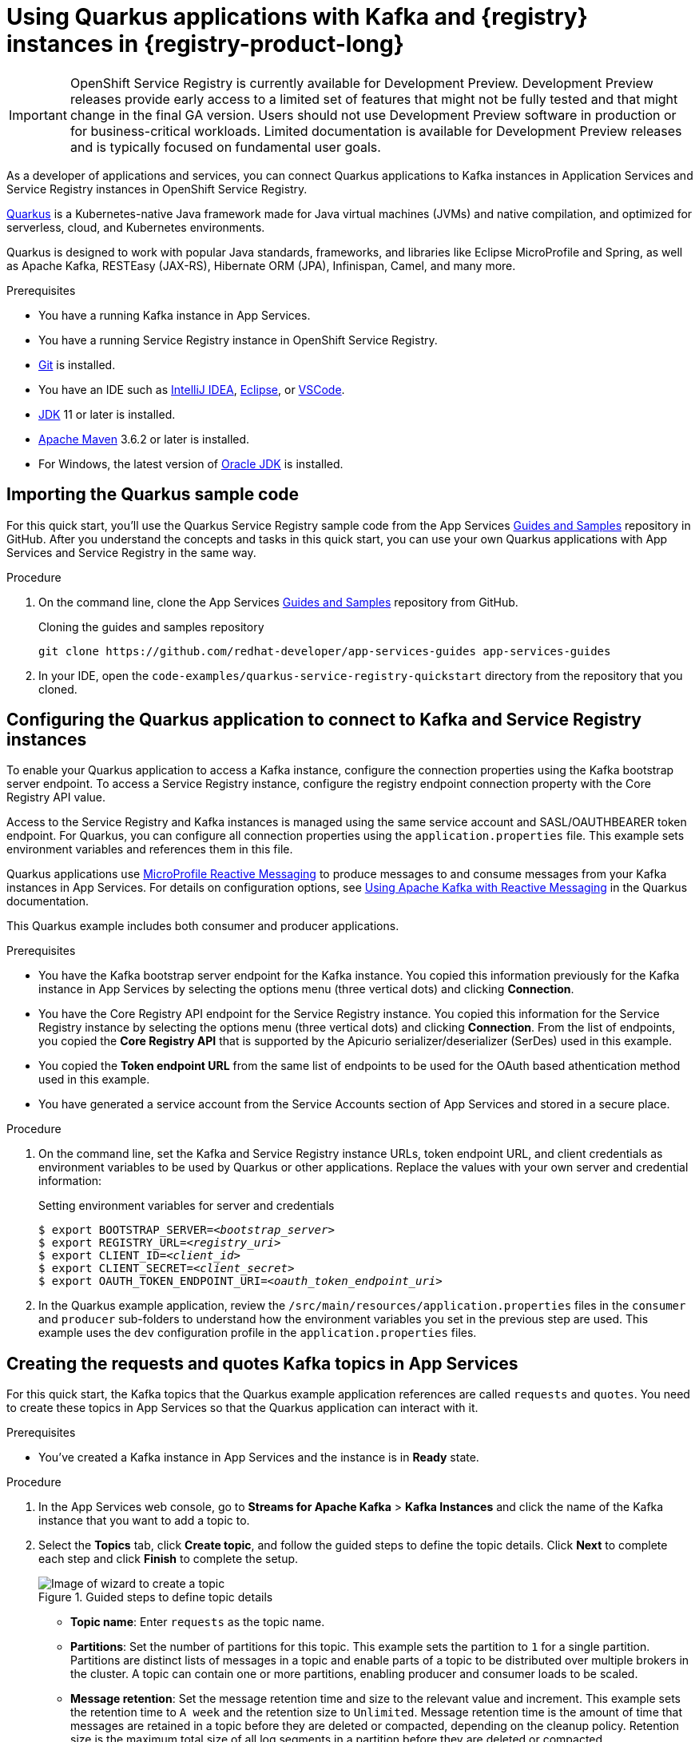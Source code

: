[id="chap-using-quarkus-registry"]
= Using Quarkus applications with Kafka and {registry} instances in {registry-product-long}
ifdef::context[:parent-context: {context}]
:context: quarkus-service-registry

////
START GENERATED ATTRIBUTES
WARNING: This content is generated by running npm --prefix .build run generate:attributes
////


:community:
:imagesdir: ./images
:product-version: 1
:product-long: Application Services
:product: App Services
:registry-product-long: OpenShift Service Registry
:registry: Service Registry
// Placeholder URL, when we get a HOST UI for the service we can put it here properly
:service-url: https://console.redhat.com/beta/application-services/streams/
:registry-url: https://console.redhat.com/beta/application-services/service-registry/
:property-file-name: app-services.properties
:rhoas-version: 0.29.0

// Other upstream project names
:samples-git-repo: https://github.com/redhat-developer/app-services-guides

//URL components for cross refs
:base-url: https://github.com/redhat-developer/app-services-guides/blob/main/
:base-url-cli: https://github.com/redhat-developer/app-services-cli/tree/main/docs/
:getting-started-url: getting-started/README.adoc
:kafka-bin-scripts-url: kafka-bin-scripts/README.adoc
:kafkacat-url: kafkacat/README.adoc
:quarkus-url: quarkus/README.adoc
:rhoas-cli-url: rhoas-cli/README.adoc
:rhoas-cli-ref-url: commands
:topic-config-url: topic-configuration/README.adoc
:consumer-config-url: consumer-configuration/README.adoc
:service-binding-url: service-discovery/README.adoc

////
END GENERATED ATTRIBUTES
////


[IMPORTANT]
====
{registry-product-long} is currently available for Development Preview. Development Preview releases provide early access to a limited set of features that might not be fully tested and that might change in the final GA version. Users should not use Development Preview software in production or for business-critical workloads. Limited documentation is available for Development Preview releases and is typically focused on fundamental user goals.
====

// Purpose statement for the assembly
[role="_abstract"]
As a developer of applications and services, you can connect Quarkus applications to Kafka instances in {product-long} and {registry} instances in {registry-product-long}. 

https://quarkus.io/[Quarkus^] is a Kubernetes-native Java framework made for Java virtual machines (JVMs) and native compilation, and optimized for serverless, cloud, and Kubernetes environments. 

Quarkus is designed to work with popular Java standards, frameworks, and libraries like Eclipse MicroProfile and Spring, as well as Apache Kafka, RESTEasy (JAX-RS), Hibernate ORM (JPA), Infinispan, Camel, and many more.

.Prerequisites
ifndef::community[]
* You have a Red Hat account.
endif::[]
* You have a running Kafka instance in {product}.
* You have a running {registry} instance in {registry-product-long}.
* https://github.com/git-guides/[Git^] is installed.
* You have an IDE such as https://www.jetbrains.com/idea/download/[IntelliJ IDEA^], https://www.eclipse.org/downloads/[Eclipse^], or https://code.visualstudio.com/Download[VSCode^].
* https://adoptopenjdk.net/[JDK^] 11 or later is installed.
* https://maven.apache.org/[Apache Maven^] 3.6.2 or later is installed.
* For Windows, the latest version of https://www.oracle.com/java/technologies/javase-downloads.html[Oracle JDK^] is installed.

// Condition out QS-only content so that it doesn't appear in docs.
// All QS anchor IDs must be in this alternate anchor ID format `[#anchor-id]` because the ascii splitter relies on the other format `[id="anchor-id"]` to generate module files.
ifdef::qs[]
[#description]
Learn how to use Quarkus applications that produce messages to and consume messages from a Kafka instance in {product-long} and manage the message schemas in {registry-product-long}.

[#introduction]
Welcome to the quick start for {registry-product-long} with Quarkus. In this quick start, you'll learn how to use https://quarkus.io/[Quarkus^] to produce messages to and consume messages from your Kafka instances in {product} and manage the message schemas in {registry-product-long}.
endif::[]

[id="proc-importing-quarkus-registry-sample-code_{context}"]
== Importing the Quarkus sample code

[role="_abstract"]
For this quick start, you'll use the Quarkus {registry} sample code from the App Services {samples-git-repo}[Guides and Samples^] repository in GitHub. After you understand the concepts and tasks in this quick start, you can use your own Quarkus applications with {product} and {registry} in the same way.

.Procedure
. On the command line, clone the App Services {samples-git-repo}[Guides and Samples^] repository from GitHub.
+
.Cloning the guides and samples repository
[source,subs="+attributes"]
----
git clone {samples-git-repo} app-services-guides
----
. In your IDE, open the `code-examples/quarkus-service-registry-quickstart` directory from the repository that you cloned.

ifdef::qs[]
.Verification
* Is the Quarkus example application accessible in your IDE?
endif::[]

[id="proc-configuring-quarkus-registry-app_{context}"]
== Configuring the Quarkus application to connect to Kafka and {registry} instances

[role="_abstract"]
To enable your Quarkus application to access a Kafka instance, configure the connection properties using the Kafka bootstrap server endpoint. To access a {registry} instance, configure the registry endpoint connection property with the Core Registry API value. 

Access to the {registry} and Kafka instances is managed using the same service account and SASL/OAUTHBEARER token endpoint. For Quarkus, you can configure all connection properties using the `application.properties` file. This example sets environment variables and references them in this file.

Quarkus applications use https://github.com/eclipse/microprofile-reactive-messaging[MicroProfile Reactive Messaging^] to produce messages to and consume messages from your Kafka instances in {product}. For details on configuration options, see https://quarkus.io/guides/kafka[Using Apache Kafka with Reactive Messaging^] in the Quarkus documentation.

This Quarkus example includes both consumer and producer applications.

.Prerequisites
ifndef::qs[]
* You have the Kafka bootstrap server endpoint for the Kafka instance. You copied this information previously for the Kafka instance in {product} by selecting the options menu (three vertical dots) and clicking *Connection*.
* You have the Core Registry API endpoint for the {registry} instance. You copied this information for the {registry} instance  by selecting the options menu (three vertical dots) and clicking *Connection*. From the list of endpoints, you copied the *Core Registry API* that is supported by the Apicurio serializer/deserializer (SerDes) used in this example. 
* You copied the *Token endpoint URL* from the same list of endpoints to be used for the OAuth based athentication method used in this example.
* You have generated a service account from the Service Accounts section of {product} and stored in a secure place.

endif::[]

.Procedure
. On the command line, set the Kafka and {registry} instance URLs, token endpoint URL, and client credentials as environment variables to be used by Quarkus or other applications. Replace the values with your own server and credential information:
+
--
ifdef::qs[]
* The `<bootstrap_server>` is the bootstrap server endpoint for your Kafka instance. 
* The `<registry_uri>` is the CORE API endpoint for your {registry} instance. 
* The `<client_id>` and `<client_secret>` are the generated credentials for your service account.
* The `<oauth_token_endpoint_uri>` is the SASL/OAUTHBEARER token endpoint. 
endif::[]

.Setting environment variables for server and credentials
[source,subs="+quotes"]
----
$ export BOOTSTRAP_SERVER=__<bootstrap_server>__
$ export REGISTRY_URL=__<registry_uri>__
$ export CLIENT_ID=__<client_id>__
$ export CLIENT_SECRET=__<client_secret>__
$ export OAUTH_TOKEN_ENDPOINT_URI=__<oauth_token_endpoint_uri>__
----
--
. In the Quarkus example application, review the `/src/main/resources/application.properties` files in the `consumer` and `producer` sub-folders to understand how the environment variables you set in the previous step are used. This example uses the `dev` configuration profile in the `application.properties` files.

ifdef::qs[]
.Verification
* Did you set the required environment variables for accessing your services?
endif::[]

[id="proc-create-prices-topic-registry_{context}"]
== Creating the requests and quotes Kafka topics in {product}

[role="_abstract"]
For this quick start, the Kafka topics that the Quarkus example application references are called `requests` and `quotes`. You need to create these topics in {product} so that the Quarkus application can interact with it.

.Prerequisites
* You've created a Kafka instance in {product} and the instance is in *Ready* state.

.Procedure
. In the {product} web console, go to *Streams for Apache Kafka* > *Kafka Instances* and click the name of the Kafka instance that you want to add a topic to.
. Select the *Topics* tab, click *Create topic*, and follow the guided steps to define the topic details. Click *Next* to complete each step and click *Finish* to complete the setup.
+
[.screencapture]
.Guided steps to define topic details
image::sak-create-topic.png[Image of wizard to create a topic]

* *Topic name*: Enter `requests` as the topic name.
* *Partitions*: Set the number of partitions for this topic. This example sets the partition to `1` for a single partition. Partitions are distinct lists of messages in a topic and enable parts of a topic to be distributed over multiple brokers in the cluster. A topic can contain one or more partitions, enabling producer and consumer loads to be scaled.
* *Message retention*: Set the message retention time and size to the relevant value and increment. This example sets the retention time to `A week` and the retention size to `Unlimited`. Message retention time is the amount of time that messages are retained in a topic before they are deleted or compacted, depending on the cleanup policy. Retention size is the maximum total size of all log segments in a partition before they are deleted or compacted.
* *Replicas*: For this release of {product}, the replicas are preconfigured. The number of partition replicas for the topic is set to `3` and the minimum number of follower replicas that must be in sync with a partition leader is set to `2`. 
+
Replicas are copies of partitions in a topic. Partition replicas are distributed over multiple brokers in the cluster to ensure topic availability if a broker fails. When a follower replica is in sync with a partition leader, the follower replica can become the new partition leader if needed.
+
After you complete the topic setup, the new Kafka topic is listed in the topics table. Next, using the same configuration, create the `quotes` topic. You can now run the Quarkus application to start producing and consuming messages to and from these topics.

.Verification
ifdef::qs[]
* Are the new Kafka topics `requests` and `quotes` listed in the topics table?
endif::[]
ifndef::qs[]
* Verify that the new Kafka topics `requests` and `quotes` are listed in the topics table.
endif::[]


[id="proc-running-quarkus-registry-example-app_{context}"]
== Running the Quarkus example application

[role="_abstract"]
After you configure your Quarkus application to connect to Kafka and  {registry} instances, and you create the Kafka topics, you can run the Quarkus application to start producing and consuming messages to and from these topics.

The Quarkus project in this quick start consists of two processes:

* The consumer application is implemented by the `QuotesResource` class. This class exposes the `/quotes/request` REST endpoint as an empty HTTP POST method. Every request to this endpoint is published to the `requests` topic. The same class exposes the `/quotes/quotes` REST endpoint that streams quotes from `quotes` topic. This application also has a minimal frontend that streams quotes from the latter endpoint using Server-Sent Events to the web page.
* The producer application is implemented by the `QuotesProducer` class. This class consumes quote requests from `requests` topic and generates a random quote value that is published to the `quotes` topic.

.Prerequisites
* You've configured the Quarkus example application to connect to the Kafka and {registry} instances.
* You've created the `requests` and `quotes` topics.

.Procedure
. On the command line, navigate to the `code-examples/quarkus-service-registry-quickstart` directory that you imported and run the consumer application.
+
.Running the consumer example application
[source]
----
$ cd ~/code-examples/quarkus-service-registry-quickstart/consumer
$ ./mvnw quarkus:dev
----
. After the consumer application is running, in a web browser, go to http://localhost:8080/quotes.html[^] and verify that the application is available.

. Leave the consumer application running, and run the producer application on a different terminal.
+
.Running the producer example application
[source]
----
$ cd ~/code-examples/quarkus-service-registry-quickstart/producer
$ ./mvnw quarkus:dev
----

. When both the consumer and producer applications are running, view the generated quotes in the web browser at http://localhost:8080/quotes.html[^].

. In the web console, go to *{registry}* > *{registry} Instances*,  select your {registry} instance, and view the automatically generated schemas for your applications.


.What just happened?

* Both applications are configured to use `io.apicurio.registry.serde.avro.AvroKafkaSerializer` for serializing and deserializing messages to Avro format. This SerDes is configured to use remote schemas in {registry-product-long} rather than the local schemas in the project. 

* Because there are no schemas in the {registry} instance, the SerDes published two schemas, one for each topic. The names of the schemas are managed by the `TopicNameStrategy`, which uses the `topic_name-value` convention. You can find these schemas in the {registry} instance and configure compatability rules to govern how the schemas can evolve for future versions.

* If the Quarkus application fails to run, review the error log in the terminal and address any problems. Also review the steps in this quick start to ensure that the Quarkus application and Kafka topic are configured correctly.

ifdef::qs[]
.Verification
* Did the Quarkus example application run without any errors?
* Did you see the generated quotes at http://localhost:8080/quotes.html[^]?
* Did you see generated schemas in the {registry} instance?
endif::[]

ifdef::qs[]
[#conclusion]
Congratulations! You successfully completed the {product} and {registry} Quarkus quick start, and are now ready to use your own Quarkus applications with {product} and {registry}.
endif::[]

ifdef::parent-context[:context: {parent-context}]
ifndef::parent-context[:!context:]
